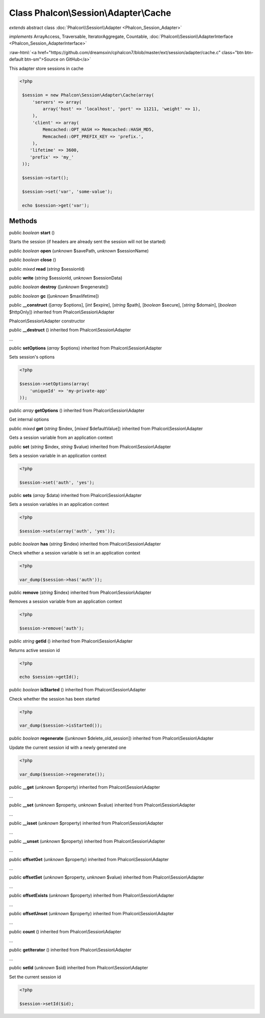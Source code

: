 Class **Phalcon\\Session\\Adapter\\Cache**
==========================================

*extends* abstract class :doc:`Phalcon\\Session\\Adapter <Phalcon_Session_Adapter>`

*implements* ArrayAccess, Traversable, IteratorAggregate, Countable, :doc:`Phalcon\\Session\\AdapterInterface <Phalcon_Session_AdapterInterface>`

.. role:: raw-html(raw)
   :format: html

:raw-html:`<a href="https://github.com/dreamsxin/cphalcon7/blob/master/ext/session/adapter/cache.c" class="btn btn-default btn-sm">Source on GitHub</a>`

This adapter store sessions in cache  

.. code-block:: php

    <?php

     $session = new Phalcon\Session\Adapter\Cache(array(
         'servers' => array(
             array('host' => 'localhost', 'port' => 11211, 'weight' => 1),
         ),
         'client' => array(
             Memcached::OPT_HASH => Memcached::HASH_MD5,
             Memcached::OPT_PREFIX_KEY => 'prefix.',
         ),
        'lifetime' => 3600,
        'prefix' => 'my_'
     ));
    
     $session->start();
    
     $session->set('var', 'some-value');
    
     echo $session->get('var');



Methods
-------

public *boolean*  **start** ()

Starts the session (if headers are already sent the session will not be started)



public *boolean*  **open** (*unknown* $savePath, *unknown* $sessionName)





public *boolean*  **close** ()





public *mixed*  **read** (*string* $sessionId)





public  **write** (*string* $sessionId, *unknown* $sessionData)





public *boolean*  **destroy** ([*unknown* $regenerate])





public *boolean*  **gc** ([*unknown* $maxlifetime])





public  **__construct** ([*array* $options], [*int* $expire], [*string* $path], [*boolean* $secure], [*string* $domain], [*boolean* $httpOnly]) inherited from Phalcon\\Session\\Adapter

Phalcon\\Session\\Adapter constructor



public  **__destruct** () inherited from Phalcon\\Session\\Adapter

...


public  **setOptions** (*array* $options) inherited from Phalcon\\Session\\Adapter

Sets session's options 

.. code-block:: php

    <?php

    $session->setOptions(array(
    	'uniqueId' => 'my-private-app'
    ));




public *array*  **getOptions** () inherited from Phalcon\\Session\\Adapter

Get internal options



public *mixed*  **get** (*string* $index, [*mixed* $defaultValue]) inherited from Phalcon\\Session\\Adapter

Gets a session variable from an application context



public  **set** (*string* $index, *string* $value) inherited from Phalcon\\Session\\Adapter

Sets a session variable in an application context 

.. code-block:: php

    <?php

    $session->set('auth', 'yes');




public  **sets** (*array* $data) inherited from Phalcon\\Session\\Adapter

Sets a session variables in an application context 

.. code-block:: php

    <?php

    $session->sets(array('auth', 'yes'));




public *boolean*  **has** (*string* $index) inherited from Phalcon\\Session\\Adapter

Check whether a session variable is set in an application context 

.. code-block:: php

    <?php

    var_dump($session->has('auth'));




public  **remove** (*string* $index) inherited from Phalcon\\Session\\Adapter

Removes a session variable from an application context 

.. code-block:: php

    <?php

    $session->remove('auth');




public *string*  **getId** () inherited from Phalcon\\Session\\Adapter

Returns active session id 

.. code-block:: php

    <?php

    echo $session->getId();




public *boolean*  **isStarted** () inherited from Phalcon\\Session\\Adapter

Check whether the session has been started 

.. code-block:: php

    <?php

    var_dump($session->isStarted());




public *boolean*  **regenerate** ([*unknown* $delete_old_session]) inherited from Phalcon\\Session\\Adapter

Update the current session id with a newly generated one  

.. code-block:: php

    <?php

    var_dump($session->regenerate());




public  **__get** (*unknown* $property) inherited from Phalcon\\Session\\Adapter

...


public  **__set** (*unknown* $property, *unknown* $value) inherited from Phalcon\\Session\\Adapter

...


public  **__isset** (*unknown* $property) inherited from Phalcon\\Session\\Adapter

...


public  **__unset** (*unknown* $property) inherited from Phalcon\\Session\\Adapter

...


public  **offsetGet** (*unknown* $property) inherited from Phalcon\\Session\\Adapter

...


public  **offsetSet** (*unknown* $property, *unknown* $value) inherited from Phalcon\\Session\\Adapter

...


public  **offsetExists** (*unknown* $property) inherited from Phalcon\\Session\\Adapter

...


public  **offsetUnset** (*unknown* $property) inherited from Phalcon\\Session\\Adapter

...


public  **count** () inherited from Phalcon\\Session\\Adapter

...


public  **getIterator** () inherited from Phalcon\\Session\\Adapter

...


public  **setId** (*unknown* $sid) inherited from Phalcon\\Session\\Adapter

Set the current session id 

.. code-block:: php

    <?php

    $session->setId($id);




